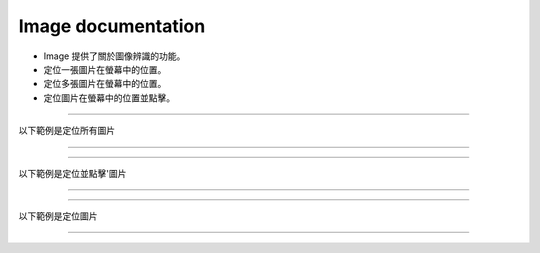 Image documentation
----

* Image 提供了關於圖像辨識的功能。
* 定位一張圖片在螢幕中的位置。
* 定位多張圖片在螢幕中的位置。
* 定位圖片在螢幕中的位置並點擊。

----

以下範例是定位所有圖片

----

.. code-block:: python
    import time

    from je_auto_control import locate_all_image
    from je_auto_control import screenshot

    time.sleep(2)

    # detect_threshold 0~1 , 1 is absolute equal
    # draw_image, mark the find target

    image_data = locate_all_image(screenshot(), detect_threshold=0.9, draw_image=False)
    print(image_data)

----

以下範例是定位並點擊'圖片

----

.. code-block:: python
    import time

    from je_auto_control import locate_and_click
    from je_auto_control import screenshot

    time.sleep(2)

    # detect_threshold 0~1 , 1 is absolute equal
    # draw_image, mark the find target
    image_data = locate_and_click(screenshot(), "mouse_left", detect_threshold=0.9, draw_image=False)
    print(image_data)

----

以下範例是定位圖片

----

.. code-block:: python
    import time

    from je_auto_control import locate_image_center
    from je_auto_control import screenshot

    time.sleep(2)

    # detect_threshold 0~1 , 1 is absolute equal
    # draw_image, mark the find target

    image_data = locate_image_center(screenshot(), detect_threshold=0.9, draw_image=False)
    print(image_data)

